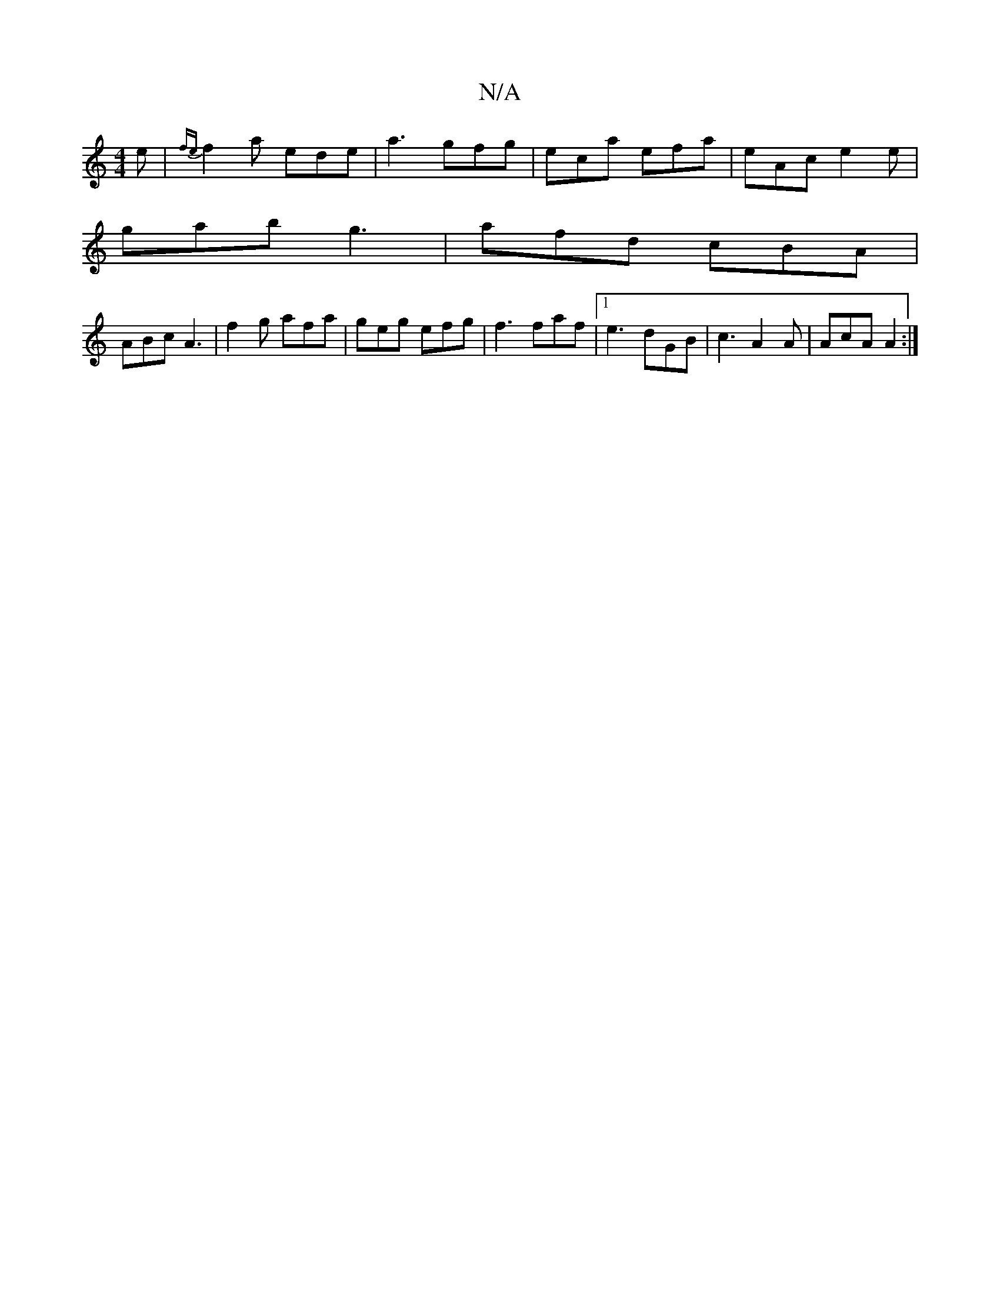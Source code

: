 X:1
T:N/A
M:4/4
R:N/A
K:Cmajor
2e|{fe}f2a ede | a3 gfg | eca efa | eAc e2 e |
gab g3 | afd cBA |
ABc A3 | f2 g afa | geg efg | f3 faf |1 e3 dGB | c3 A2A | AcA A2 :|

ag>B | A/d/ (3gfe dcAe cedg | eDDF DEFD | A2D D3 |
E EG Bc/d/ |
e